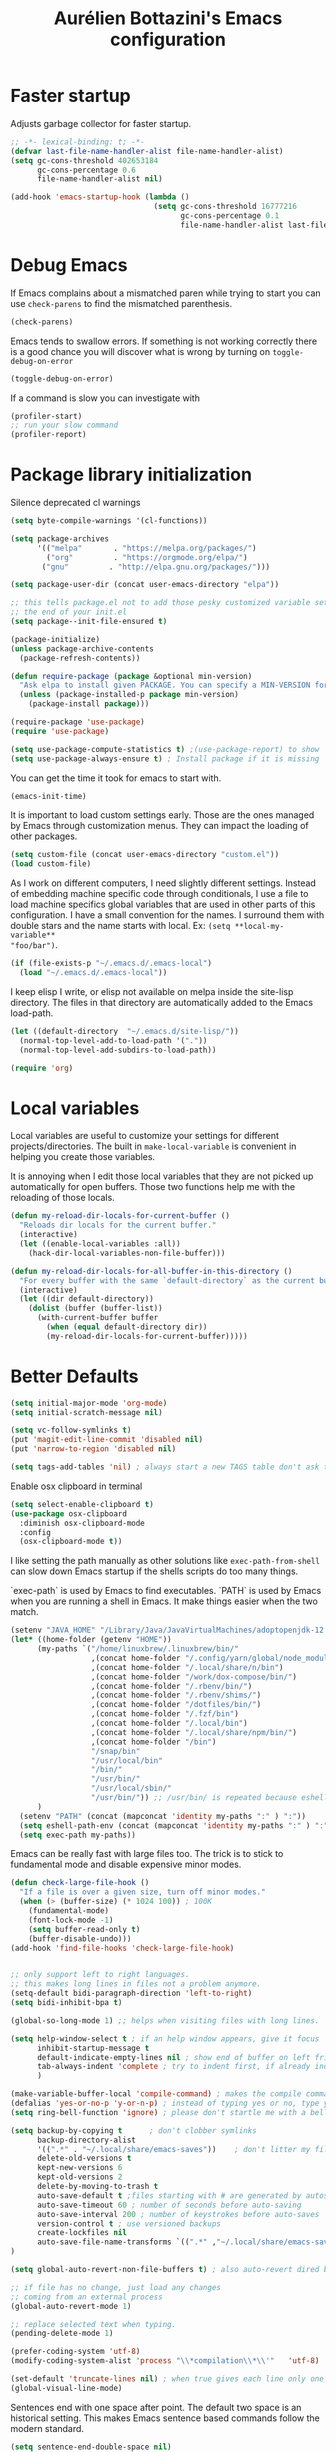 #+TITLE: Aurélien Bottazini's Emacs configuration
#+OPTIONS: toc:4 h:4
#+PROPERTY: header-args :results silent :tangle yes

* Faster startup
Adjusts garbage collector for faster startup.
#+begin_src emacs-lisp :results silent
;; -*- lexical-binding: t; -*-
(defvar last-file-name-handler-alist file-name-handler-alist)
(setq gc-cons-threshold 402653184
      gc-cons-percentage 0.6
      file-name-handler-alist nil)

(add-hook 'emacs-startup-hook (lambda ()
                                (setq gc-cons-threshold 16777216
                                      gc-cons-percentage 0.1
                                      file-name-handler-alist last-file-name-handler-alist)))
#+end_src

* Debug Emacs

If Emacs complains about a mismatched paren while trying to start
you can use ~check-parens~ to find the mismatched parenthesis.
#+begin_src emacs-lisp :tangle no
(check-parens)
#+end_src

Emacs tends to swallow errors.
If something is not working correctly there is a good chance you will
discover what is wrong by turning on ~toggle-debug-on-error~
#+begin_src emacs-lisp :tangle no
(toggle-debug-on-error)
#+end_src

If a command is slow you can investigate with
#+begin_src emacs-lisp :tangle no
(profiler-start)
;; run your slow command
(profiler-report)
#+end_src

* Package library initialization

Silence deprecated cl warnings
#+begin_src emacs-lisp
(setq byte-compile-warnings '(cl-functions))
#+end_src

#+BEGIN_SRC emacs-lisp
(setq package-archives
      '(("melpa"       . "https://melpa.org/packages/")
        ("org"         . "https://orgmode.org/elpa/")
       ("gnu"         . "http://elpa.gnu.org/packages/")))

(setq package-user-dir (concat user-emacs-directory "elpa"))

;; this tells package.el not to add those pesky customized variable settings at
;; the end of your init.el
(setq package--init-file-ensured t)

(package-initialize)
(unless package-archive-contents
  (package-refresh-contents))

(defun require-package (package &optional min-version)
  "Ask elpa to install given PACKAGE. You can specify a MIN-VERSION for your PACKAGE."
  (unless (package-installed-p package min-version)
    (package-install package)))

(require-package 'use-package)
(require 'use-package)

(setq use-package-compute-statistics t) ;(use-package-report) to show  which package is slow to start.
(setq use-package-always-ensure t) ; Install package if it is missing
#+END_SRC

You can get the time it took for emacs to start with.
#+BEGIN_SRC emacs-lisp :tangle no
   (emacs-init-time)
#+END_SRC

It is important to load custom settings early. Those are the ones
managed by Emacs through customization menus. They can impact the
loading of other packages.
#+BEGIN_SRC emacs-lisp
  (setq custom-file (concat user-emacs-directory "custom.el"))
  (load custom-file)
#+END_SRC

As I work on different computers, I need slightly different
settings. Instead of embedding machine specific code through
conditionals, I use a file to load machine specifics global
variables that are used in other parts of this configuration. I have
a small convention for the names. I surround them with double stars
and the name starts with local. Ex: ~(setq **local-my-variable**
"foo/bar")~.
#+BEGIN_SRC emacs-lisp
  (if (file-exists-p "~/.emacs.d/.emacs-local")
    (load "~/.emacs.d/.emacs-local"))
#+END_SRC

I keep elisp I write, or elisp not available on melpa inside the
site-lisp directory. The files in that directory are automatically
added to the Emacs load-path.
#+BEGIN_SRC emacs-lisp
  (let ((default-directory  "~/.emacs.d/site-lisp/"))
    (normal-top-level-add-to-load-path '("."))
    (normal-top-level-add-subdirs-to-load-path))
#+END_SRC

#+BEGIN_SRC emacs-lisp
  (require 'org)
#+END_SRC

* Local variables
Local variables are useful to customize your settings for different
projects/directories. The built in ~make-local-variable~ is
convenient in helping you create those variables.

It is annoying when I edit those local variables that they are not
picked up automatically for open buffers. Those two functions help me
with the reloading of those locals.
#+BEGIN_SRC emacs-lisp
(defun my-reload-dir-locals-for-current-buffer ()
  "Reloads dir locals for the current buffer."
  (interactive)
  (let ((enable-local-variables :all))
    (hack-dir-local-variables-non-file-buffer)))

(defun my-reload-dir-locals-for-all-buffer-in-this-directory ()
  "For every buffer with the same `default-directory` as the current buffer's, reload dir-locals."
  (interactive)
  (let ((dir default-directory))
    (dolist (buffer (buffer-list))
      (with-current-buffer buffer
        (when (equal default-directory dir))
        (my-reload-dir-locals-for-current-buffer)))))
#+END_SRC

* Better Defaults
#+begin_src emacs-lisp
(setq initial-major-mode 'org-mode)
(setq initial-scratch-message nil)
#+end_src

#+begin_src emacs-lisp
(setq vc-follow-symlinks t)
(put 'magit-edit-line-commit 'disabled nil)
(put 'narrow-to-region 'disabled nil)

(setq tags-add-tables 'nil) ; always start a new TAGS table don't ask the user
#+end_src

Enable osx clipboard in terminal
#+begin_src emacs-lisp
(setq select-enable-clipboard t)
(use-package osx-clipboard
  :diminish osx-clipboard-mode
  :config
  (osx-clipboard-mode t))
#+end_src

I like setting the path manually as other solutions like ~exec-path-from-shell~
can slow down Emacs startup if the shells scripts do too many things.

`exec-path` is used by Emacs to find executables.
`PATH` is used by Emacs when you are running a shell in Emacs.
It make things easier when the two match.
#+BEGIN_SRC emacs-lisp
(setenv "JAVA_HOME" "/Library/Java/JavaVirtualMachines/adoptopenjdk-12.0.2.jdk/Contents/Home")
(let* ((home-folder (getenv "HOME"))
      (my-paths `("/home/linuxbrew/.linuxbrew/bin/"
                  ,(concat home-folder "/.config/yarn/global/node_modules/.bin/")
                  ,(concat home-folder "/.local/share/n/bin")
                  ,(concat home-folder "/work/dox-compose/bin/")
                  ,(concat home-folder "/.rbenv/bin/")
                  ,(concat home-folder "/.rbenv/shims/")
                  ,(concat home-folder "/dotfiles/bin/")
                  ,(concat home-folder "/.fzf/bin")
                  ,(concat home-folder "/.local/bin")
                  ,(concat home-folder "/.local/share/npm/bin/")
                  ,(concat home-folder "/bin")
                  "/snap/bin"
                  "/usr/local/bin"
                  "/bin/"
                  "/usr/bin/"
                  "/usr/local/sbin/"
                  "/usr/bin/")) ;; /usr/bin/ is repeated because eshell does not consider last entry. Bug?
      )
  (setenv "PATH" (concat (mapconcat 'identity my-paths ":" ) ":"))
  (setq eshell-path-env (concat (mapconcat 'identity my-paths ":" ) ":"))
  (setq exec-path my-paths))
#+END_SRC

Emacs can be really fast with large files too. The trick is to
stick to fundamental mode and disable expensive minor modes.
#+BEGIN_SRC emacs-lisp
(defun check-large-file-hook ()
  "If a file is over a given size, turn off minor modes."
  (when (> (buffer-size) (* 1024 100)) ; 100K
    (fundamental-mode)
    (font-lock-mode -1)
    (setq buffer-read-only t)
    (buffer-disable-undo)))
(add-hook 'find-file-hooks 'check-large-file-hook)


;; only support left to right languages.
;; this makes long lines in files not a problem anymore.
(setq-default bidi-paragraph-direction 'left-to-right)
(setq bidi-inhibit-bpa t)

(global-so-long-mode 1) ;; helps when visiting files with long lines.
#+END_SRC

#+BEGIN_SRC emacs-lisp
(setq help-window-select t ; if an help window appears, give it focus
      inhibit-startup-message t
      default-indicate-empty-lines nil ; show end of buffer on left fringe
      tab-always-indent 'complete ; try to indent first, if already indented try to complete
      )

(make-variable-buffer-local 'compile-command) ; makes the compile command buffer specific.
(defalias 'yes-or-no-p 'y-or-n-p) ; instead of typing yes or no, type y or n
(setq ring-bell-function 'ignore) ; please don't startle me with a bell!

(setq backup-by-copying t      ; don't clobber symlinks
      backup-directory-alist
      '((".*" . "~/.local/share/emacs-saves"))    ; don't litter my filesystem with saves
      delete-old-versions t
      kept-new-versions 6
      kept-old-versions 2
      delete-by-moving-to-trash t
      auto-save-default t ;files starting with # are generated by autosave
      auto-save-timeout 60 ; number of seconds before auto-saving
      auto-save-interval 200 ; number of keystrokes before auto-saves
      version-control t ; use versioned backups
      create-lockfiles nil
      auto-save-file-name-transforms `((".*" ,"~/.local/share/emacs-saves" t))
)

(setq global-auto-revert-non-file-buffers t) ; also auto-revert dired buffers and other special buffers

;; if file has no change, just load any changes
;; coming from an external process
(global-auto-revert-mode 1)

;; replace selected text when typing.
(pending-delete-mode 1)

(prefer-coding-system 'utf-8)
(modify-coding-system-alist 'process "\\*compilation\\*\\'"   'utf-8)

(set-default 'truncate-lines nil) ; when true gives each line only one visual line and don't show a continuation on next line
(global-visual-line-mode)
#+END_SRC

Sentences end with one space after point. The default two space is
an historical setting. This makes Emacs sentence based commands follow
the modern standard.
#+BEGIN_SRC emacs-lisp
(setq sentence-end-double-space nil)
#+END_SRC

I want error highlights and error bindings in shell modes too.
#+BEGIN_SRC emacs-lisp
(add-hook 'shell-mode-hook 'compilation-shell-minor-mode)
#+END_SRC

*** tabs and white-space
By default I disable tabs. I use ~whitespace-mode~ in programming
buffers because sometimes when copy pasting code from external
sources those external sources have tabs. I want to see those tabs
to remove them.

I don't use the ~global-whitespace-mode~ as some emacs mode like
~magit~ use tabs.

You can remove all tabs from your buffer with ~untabify~

#+BEGIN_SRC emacs-lisp
(setq-default
 indent-tabs-mode nil    ; no tabs
 c-basic-offset 2)
#+END_SRC

Makes trailing white space and tabs visible.
#+BEGIN_SRC emacs-lisp
(setq-default whitespace-style '(face trailing tabs tab-mark))
#+END_SRC

Clean white space on save.
#+BEGIN_SRC emacs-lisp
(add-hook 'before-save-hook 'delete-trailing-whitespace)
(add-hook 'prog-mode-hook 'whitespace-mode)
(eval-after-load "whitespace"
  '(diminish 'whitespace-mode))
#+END_SRC

*** Recent files
#+BEGIN_SRC emacs-lisp
(recentf-mode 1)
(setq recentf-max-menu-items 200)
(setq recentf-max-saved-items 200)
#+END_SRC

* Improved emacs commands
#+begin_src emacs-lisp :tangle yes
(use-package ivy
:bind (:map ivy-minibuffer-map
               ("C-c C-c" . ivy-restrict-to-matches)))
:init
(setq ivy-display-style 'fancy)
(setq ivy-use-selectable-prompt t)
(setq ivy-use-virtual-buffers t) ; enable bookmarks and recent-f
(setq ivy-initial-inputs-alist nil)
(setq ivy-re-builders-alist
  '((t      . ivy--regex-plus)))
(setq counsel-grep-base-command
 "rg -i -M 120 --no-heading --line-number --color never '%s' %s")
(setq ivy-use-virtual-buffers t)
(setq enable-recursive-minibuffers t)
;; enable this if you want `swiper' to use it
;; (setq search-default-mode #'char-fold-to-regexp)
:config
(ivy-mode)
(use-package counsel)
(global-set-key "\C-s" 'swiper)
(global-set-key (kbd "C-c C-r") 'ivy-resume)
(global-set-key (kbd "<f6>") 'ivy-resume)
(global-set-key (kbd "M-x") 'counsel-M-x)
(global-set-key (kbd "C-x C-f") 'counsel-find-file)
(global-set-key (kbd "<f1> f") 'counsel-describe-function)
(global-set-key (kbd "<f1> v") 'counsel-describe-variable)
(global-set-key (kbd "<f1> o") 'counsel-describe-symbol)
(global-set-key (kbd "<f1> l") 'counsel-find-library)
(global-set-key (kbd "<f2> i") 'counsel-info-lookup-symbol)
(global-set-key (kbd "<f2> u") 'counsel-unicode-char)
(global-set-key (kbd "C-x l") 'counsel-locate)
(global-set-key (kbd "C-c b") 'counsel-bookmark)

(global-set-key (kbd "C-c v") 'ivy-switch-view)
(global-set-key (kbd "C-c V") 'ivy-push-view)
(global-set-key (kbd "C-c r") 'counsel-recentf)
(define-key minibuffer-local-map (kbd "C-r") 'counsel-minibuffer-history)


(use-package evil
:config
  (evil-set-initial-state 'ivy-occur-grep-mode 'emacs))
#+end_src

* Movement
Move between buffers with C-h C-j C-k C-l. My Tmux bindings are made
to [[https://github.com/aurelienbottazini/dotfiles/blob/6cb8e100568cffb788f0ecd8488e4a4fd50349cd/tmux/.config/tmux/tmux.conf#L31-L35][make it work seamlessly]] with Emacs.
#+begin_src emacs-lisp
(defun tmux-socket-command-string ()
  (interactive)
  (concat "tmux -S "
          (replace-regexp-in-string "\n\\'" ""
                                    (shell-command-to-string "echo $TMUX | sed -e 's/,.*//g'"))))

(defun tmux-move-right ()
  (interactive)
  (condition-case nil
      (evil-window-right 1)
    (error (unless window-system (shell-command (concat
                                                 (tmux-socket-command-string) " select-pane -R") nil)))))

(defun tmux-move-left ()
  (interactive)
  (condition-case nil
      (evil-window-left 1)
    (error (unless window-system (shell-command (concat
                                                 (tmux-socket-command-string) " select-pane -L") nil)))))

(defun tmux-move-up ()
  (interactive)
  (condition-case nil
      (evil-window-up 1)
    (error (unless window-system (shell-command (concat
                                                 (tmux-socket-command-string) " select-pane -U") nil)))))

(defun tmux-move-down ()
  (interactive)
  (condition-case nil
      (evil-window-down 1)
    (error (unless window-system (shell-command (concat
                                                 (tmux-socket-command-string) " select-pane -D") nil)))))

(global-set-key (kbd "C-h") 'tmux-move-left)

(global-set-key (kbd "C-j") 'tmux-move-down)
(define-key org-mode-map (kbd "C-j") 'tmux-move-down)
(define-key org-mode-map (kbd "C-c m") 'org-refile)

(global-set-key (kbd "C-k") 'tmux-move-up)
(global-set-key (kbd "C-l") 'tmux-move-right)
#+END_SRC
* VIM

I started using Vim to help me prevent [[https://www.emacswiki.org/emacs/RepeatedStrainInjury][emacs RSI.]]
Now I am sticking with it because It makes me feel like beethoven
manipulating text :-)

Here is an awesome [[https://github.com/noctuid/evil-guide][Evil Guide]]

Quit read-only windows with Q instead of trying to register a Vim
Macro.
This is mainly to restore emacs behavior with help windows.
#+BEGIN_SRC emacs-lisp
(use-package evil
  :config
  (defun my-evil-record-macro ()
    (interactive)
    (if buffer-read-only
        (quit-window)
      (call-interactively 'evil-record-macro)))

  (with-eval-after-load 'evil-maps
    (define-key evil-normal-state-map (kbd "q") 'my-evil-record-macro)))

#+END_SRC

Surround things with
- ~S~ in visual mode
- ~ys<text-object>~ in normal mode
  You can also change surroundings ~cs~ or delete surroundings ~ds~.
#+BEGIN_SRC emacs-lisp
(use-package evil-surround
  :after evil
  :config
  (global-evil-surround-mode 1))
#+END_SRC

I use Vim keybindings everywhere except with special modes

like Magit, Dired... I setup those special modes to start with Emacs
keybindings by default.
#+begin_src emacs-lisp
(use-package evil
  :config
  (evil-set-initial-state 'deft-mode 'insert)
  (evil-set-initial-state 'dired-mode 'normal)
  (evil-set-initial-state 'magit-mode 'emacs)
  (evil-set-initial-state 'use-package-statistics 'emacs)
  (evil-set-initial-state 'xref--xref-buffer-mode 'emacs)
  (evil-set-initial-state 'term-mode 'emacs)
  (evil-set-initial-state 'ert-results-mode 'emacs)

  ;; magit commit
  (add-hook 'with-editor-mode-hook 'evil-insert-state))

#+end_src


  Comment things with ~gc~. Comment and copy with ~gy~
  #+BEGIN_SRC emacs-lisp
  (use-package evil-commentary
    :after evil
    :diminish evil-commentary-mode
    :config
    (evil-commentary-mode))
  #+END_SRC

  Start a search from visual selection with ~*~ or ~#~ (backward).
  #+BEGIN_SRC emacs-lisp
  (use-package evil-visualstar
    :after evil
    :config
    (global-evil-visualstar-mode t))
  #+END_SRC

  Jump to matching pairs with ~%~.
  #+BEGIN_SRC emacs-lisp
  (use-package evil-matchit
    :defer 2
    :after evil
    :config
    (global-evil-matchit-mode 1))
  #+END_SRC

  Persist highlight from ~evil search~ and ~isearch~
  #+BEGIN_SRC emacs-lisp
  (use-package evil-search-highlight-persist
    :bind  (("C-c oh" . (lambda ()
                              (interactive)
                              (hi-lock-mode -1) (evil-search-highlight-persist-remove-all))
                 )
                )
    :config
    (global-evil-search-highlight-persist t))
  #+END_SRC

  #+BEGIN_SRC emacs-lisp
  (use-package evil
    :config
    (evil-mode 1)
    (evil-ex-define-cmd "W" 'save-buffer))
  #+END_SRC

  Add text objects to select, copy things based on indentation level.
  Use it with ~vii~ and ~yii~.
  #+BEGIN_SRC emacs-lisp
  (use-package evil-indent-plus
    :after evil
    :config
    (evil-indent-plus-default-bindings))
  #+END_SRC

#+BEGIN_SRC emacs-lisp
(use-package evil
  :config
  (setq evil-want-C-i-jump nil)
  (evil-define-key 'insert lisp-interaction-mode-map (kbd "C-c C-c") 'eval-print-last-sexp))
#+END_SRC

#+BEGIN_SRC emacs-lisp
(use-package key-chord
  :after evil
  :config
  (key-chord-mode 1)
  (key-chord-define evil-insert-state-map  "jk" 'evil-normal-state))
#+END_SRC

* Colors

Zenburn is one of the most complete theme out there. It also works
well on the terminal.
https://en.wikipedia.org/wiki/Wikipedia:Zenburn.
#+begin_src emacs-lisp
(use-package zenburn-theme
:custom-face
 (evil-search-highlight-persist-highlight-face ((t (:background "#f8f893" :foreground "black"))))
 (font-lock-comment-face ((t (:foreground "#7F9F7F" :slant italic))))
 (ivy-minibuffer-match-face-2 ((t (:background "#5F7F5F"))))
 (ivy-minibuffer-match-face-3 ((t (:background "#7F9F7F" :foreground "black"))))
 (ivy-minibuffer-match-face-4 ((t (:background "#8FB28F" :foreground "black"))))
 (mode-line ((t (:background "#4c7073" :foreground "#dcdccc" :box (:line-width (2 . 2) :color "#4c7073") :height 1.1))))
 (mode-line-inactive ((t (:background "#383838" :foreground "#5F7F5F" :box (:line-width (2 . 2) :color "#383838" :style flat-button) :height 1.1))))
 (org-block ((t (:extend t :background "#333333"))))
 (org-drawer ((t (:foreground "#f0dfaf"))))
 (org-level-1 ((t (:inherit default :extend nil :foreground "#DFAF8F" :slant italic :height 1.5))))
 (org-level-2 ((t (:inherit default :extend nil :foreground "#BFEBBF" :slant italic :height 1.3))))
 (org-level-3 ((t (:inherit default :extend nil :foreground "#7CB8BB" :slant italic :height 1.1))))
 (org-meta-line ((t (:inherit font-lock-comment-face))))
 (region ((t (:extend t :background "#adcff1" :foreground "black"))))
 (tab-bar ((t (:inherit nil :background "#88b090" :foreground "#2e3330" :slant italic :height 1.1))))
 (tab-bar-tab ((t (:inherit tab-bar :background "#ccdc90"))))
 (tab-bar-tab-group-current ((t (:inherit tab-bar-tab :background "#ccdc90"))))
 (tab-bar-tab-inactive ((t (:inherit tab-bar-tab :background "#88b090" :slant italic))))
 (tab-line ((t (:inherit variable-pitch :background "#2c302d" :foreground "#dcdccc" :height 0.9))))
 (tab-line-highlight ((t (:background "grey85" :foreground "black" :box (:line-width (1 . 1) :style released-button)))))
 (tab-line-tab ((t (:inherit tab-line :box (:line-width (1 . 1) :style released-button)))))
 (tab-line-tab-current ((t (:inherit tab-line-tab :background "#262626" :foreground "#dcdccc"))))
 (tab-line-tab-inactive ((t (:inherit tab-line-tab))))
 (tab-line-tab-modified ((t (:foreground "#e89393"))))
 (web-mode-html-tag-bracket-face ((t (:foreground "#8f8f8f"))))
 :config
 (setq auray/default-color '("#2b2b2b" "#8fb28f" . "#f0dfaf"))
 (load-theme 'zenburn t))
#+end_src

#+begin_src emacs-lisp
(use-package doom-modeline
  :ensure t
  :init (doom-modeline-mode 1))
#+end_src

This is a theme I started years ago and that I don't use anymore.
#+begin_src emacs-lisp :tangle no
(load-theme 'tronesque)
(tronesque-mode-line)
#+end_src

This is my favorite light theme
#+begin_src emacs-lisp :tangle no
(use-package leuven-theme
:config
(setq auray/default-color '("#335ea8" "#85ceeb" . "yellow"))
(load-theme 'leuven t))
#+end_src

This is another dark and light theme I like a lot.
#+BEGIN_SRC emacs-lisp :tangle no
(use-package solarized-theme
 :config
(setq solarized-distinct-fringe-background t)
(setq solarized-high-contrast-mode-line t)
 (setq auray/default-color '("#eee8d5" "#657b83" . "#0087ff"))
 (load-theme 'solarized-dark t))
#+END_SRC

Makes my evil cursor match my modeline color
#+BEGIN_SRC emacs-lisp :tangle no
(use-package evil
  :init
  (setq evil-respect-visual-line-mode t)
  :config
  (setq evil-insert-state-cursor '(bar "#97d88a")
        evil-visual-state-cursor '(box "#adcff1")
        evil-emacs-state-cursor '(box "#ffa2cb")
        evil-normal-state-cursor '(box "#f0dfaf")))
#+end_src

Changes mode-line color depending on Evil state, if buffer is-  modified etc...
#+begin_src emacs-lisp :tangle yes
(add-hook 'post-command-hook (lambda ()
  (let* (
         (color (cond ((minibufferp) auray/default-color)
                      ((evil-emacs-state-p)  '("#4c7073" "#dcdccc" . "#f0dfaf"))
                      ((evil-visual-state-p) '("#adcff1" "#4c4e56" . "#4c4e56"))
                      ((evil-insert-state-p)  '("#97d88a" "#4c4e56" . "#4c4e56"))
                      (t auray/default-color)))
         )
    (set-face-attribute 'mode-line nil :box `(:line-width 2 :color ,(car color)))
    (set-face-background 'mode-line (car color))

    (set-face-foreground 'doom-modeline-evil-insert-state (cddr color))
    (set-face-foreground 'doom-modeline-evil-visual-state (cddr color))
    (set-face-foreground 'doom-modeline-evil-replace-state (cddr color))
    (set-face-foreground 'doom-modeline-evil-operator-state (cddr color))
    (set-face-foreground 'doom-modeline-evil-motion-state (cddr color))
    (set-face-foreground 'doom-modeline-buffer-major-mode (cddr color))
    (set-face-foreground 'doom-modeline-project-dir (cddr color))
    (set-face-foreground 'doom-modeline-info (cddr color))

    (set-face-foreground 'mode-line-buffer-id (cddr color))

    (set-face-foreground 'mode-line (cadr color)))))
#+end_src

* Utility functions

#+BEGIN_SRC emacs-lisp
(defun sudo ()
  "Use TRAMP to `sudo' the file for current buffer."
  (interactive)
  (when buffer-file-name
    (find-alternate-file
     (concat "/sudo:root@localhost:"
             buffer-file-name))))
#+END_SRC

#+BEGIN_SRC emacs-lisp
(defun enable-minor-mode (my-pair)
  "Enable minor mode if filename match the regexp. MY-PAIR is a
cons cell (regexp . minor-mode)."
  (if (buffer-file-name)
      (if (string-match (car my-pair) buffer-file-name)
          (funcall (cdr my-pair)))))

(defun filepath-with-line-number-for-current-buffer ()
  "Return a string with Buffer-file-name:line-number.
             Make it easier to prepare commands for tools like rspec"
  (interactive)
  (concat (buffer-file-name) ":" (number-to-string (line-number-at-pos))))

(defun abott/today ()
  "Today's date as a string."
  (format-time-string "%Y-%m-%d"))

(defun add-date-to-filename ()
  "Add current date in front of filename for current buffer. This is useful with some
        Blog tools like Jekyll to publish new articles."
  (interactive)
  (let* ((date (abott/today))
         (buffer-file (buffer-file-name))
         (new-file-name (concat (file-name-directory buffer-file)
                                date
                                "-"
                                (file-name-nondirectory buffer-file)))
         )
    (rename-file buffer-file new-file-name)
    (set-visited-file-name new-file-name)
    (save-buffer)))

(defun abott/insert-date ()
  "Insert today's date in current buffer"
  (interactive)
  (insert (abott/today)))

(defun toggle-html-export-on-save ()
  "Enable or disable HTML export when saving current org buffer."
  (interactive)
  (when (not (eq major-mode 'org-mode))
    (error "Not an org-mode file!"))
  (if (memq 'org-html-export-to-html after-save-hook)
      (progn (remove-hook 'after-save-hook 'org-html-export-to-html t)
             (message "Disabled org html export on save"))
    (add-hook 'after-save-hook 'org-publish-current-file nil t)
    (set-buffer-modified-p t)
    (message "Enabled org html export on save")))

(defun abo-change-line-endings-to-unix ()
  (let ((coding-str (symbol-name buffer-file-coding-system)))
    (when (string-match "-\\(?:dos\\|mac\\)$" coding-str)
      (set-buffer-file-coding-system 'unix))))
#+END_SRC

* GUI

Enable ligatures on mac
#+begin_src emacs-lisp
(if (fboundp 'mac-auto-operator-composition-mode)
  (mac-auto-operator-composition-mode t))
#+end_src

#+BEGIN_SRC emacs-lisp
(blink-cursor-mode 0)
(column-number-mode) ; column number in the mode line

(electric-indent-mode t)
(global-set-key (kbd "C-c oi") 'electric-indent-mode)

(electric-pair-mode t)
(defun inhibit-electric-pair-mode-in-minibuffer (char)
  (minibufferp))
(setq electric-pair-inhibit-predicate #'inhibit-electric-pair-mode-in-minibuffer)

(setq frame-title-format "emacs")

;; makes fringe big enough with HDPI
(when (boundp 'fringe-mode)
  (fringe-mode 20))
#+END_SRC

#+BEGIN_SRC emacs-lisp
(use-package diminish
  :config
  (eval-after-load "undo-tree"
    '(diminish 'undo-tree-mode))
    (eval-after-load "subword"
    '(diminish 'subword-mode))
  (diminish 'auto-fill-function)
  (diminish 'eldoc-mode))
#+END_SRC

#+begin_src emacs-lisp
(setq blink-matching-paren 'jump-offscreen)
(show-paren-mode 1)

(use-package rainbow-delimiters
  :config
  (add-hook 'prog-mode-hook 'rainbow-delimiters-mode))
#+end_src

** Text size
Changes the size of the text. Useful when I pair program
#+begin_src emacs-lisp
  (use-package default-text-scale
    :config
    :bind (("C-=" . 'default-text-scale-reset)
           ("C-+" . 'default-text-scale-increase)
           ("C-M-+" . 'default-text-scale-decrease)))
#+end_src

Emacs makes it hard to select font with weight of Regular or Book.
The trick is to just install the font weight you want and omit the medium and
light weights. Medium and Light conflict with the Regular and Book versions
#+begin_src emacs-lisp
(setq default-frame-alist '((font . "Operator Mono AB-14")))
#+end_src

** Code Folding
=set-selective-display=

** Icons

#+begin_src emacs-lisp
(use-package all-the-icons)
#+end_src

* Regex

~C-c C-w~ to copy regex
~C-c C-q~ to quit re-builder and to remove highlights
#+BEGIN_SRC emacs-lisp
(require 're-builder)
(setq reb-re-syntax 'string)
#+END_SRC
* Org
#+begin_src emacs-lisp
(setq org-refile-targets '((nil :maxlevel . 3)
                                (org-agenda-files :maxlevel . 3)))
(advice-add 'org-refile :after
        (lambda (&rest _)
        (org-save-all-org-buffers)))
#+end_src

#+begin_src emacs-lisp
(use-package evil
  :init
  (setq org-use-speed-commands nil) ; they don't work well with Evil.
  :config
  (evil-define-key 'normal org-mode-map
    (kbd "M-l") 'org-shiftmetaright
    (kbd "M-h") 'org-shiftmetaleft
    (kbd "M-k") 'org-move-subtree-up
    (kbd "M-j") 'org-move-subtree-down
    ;; (kbd "M-p") 'org-publish-current-project
    (kbd "TAB") 'org-cycle)
  )
#+end_src

#+begin_src emacs-lisp
(use-package org-superstar
:init
(setq
    org-superstar-headline-bullets-list '("◉" "✸" "✿" "○")
)
:config
(add-hook 'org-mode-hook (lambda () (org-superstar-mode 1))))
#+end_src


** Roam
#+begin_src emacs-lisp
(use-package org-roam
  :ensure t
  :init
  (setq org-roam-v2-ack t)
  :custom
  (org-roam-directory (file-truename "~/Dropbox/org/roam"))
  :bind (
         ("C-c n f" . org-roam-node-find)
         ("C-c n g" . org-roam-graph)
         ("C-c n c" . org-roam-capture)
         ;; Dailies
         ("C-c n j" . org-roam-dailies-capture-today)
         ("C-c n l" . org-roam-buffer-toggle)
         ("C-c n t" . org-roam-tag-add)
         ("C-c n i" . org-roam-node-insert)
)
  :config
  (org-roam-db-autosync-mode))
#+end_src
* Windows
Splitting can be done with ~C-x 2~ and ~C-x 3~  or with
~C-w v~ and ~C-w s~ to split vertically and horizontally.
* Programming languages

Auto-fill comments in prog modes
#+BEGIN_SRC emacs-lisp
(defun my-prog-mode-auto-fill-hook ()
  (setq fill-column 100)
  (set (make-local-variable 'comment-auto-fill-only-comments) t)
  (auto-fill-mode t))
(add-hook 'prog-mode-hook 'my-prog-mode-auto-fill-hook)
#+END_SRC

** Clojure
#+BEGIN_SRC emacs-lisp
;; First install the package:
(use-package flycheck-clj-kondo
  :ensure t)

(use-package clojure-mode
  :mode "\\.clj\\'"
  :config
  (require 'flycheck-clj-kondo)
  (add-hook 'clojure-mode-hook #'subword-mode))

(use-package cider
  :after clojure-mode
  :config

  (setq cider-repl-display-help-banner nil)
  )
#+END_SRC
** Ruby
'#+BEGIN_SRC emacs-lisp
(use-package yaml-mode
  :mode "\\.ya?ml\\'")

(use-package ruby-mode
  :mode "\\.rake\\'"
  :mode "Rakefile\\'"
  :mode "\\.gemspec\\'"
  :mode "\\.ru\\'"
  :mode "Gemfile\\'"
  :mode "Guardfile\\'"
  :mode "Capfile\\'"
  :mode "\\.cap\\'"
  :mode "\\.thor\\'"
  :mode "\\.rabl\\'"
  :mode "Thorfile\\'"
  :mode "Vagrantfile\\'"
  :mode "\\.jbuilder\\'"
  :mode "Podfile\\'"
  :mode "\\.podspec\\'"
  :mode "Puppetfile\\'"
  :mode "Berksfile\\'"
  :mode "Appraisals\\'"
  :mode "\\.rb$"
  :mode "ruby"
  :config

  (add-hook 'ruby-mode-hook 'subword-mode)

  (define-key ruby-mode-map (kbd "C-c C-c") 'xmp)
  (use-package ruby-interpolation
    :diminish ruby-interpolation-mode)
  (use-package ruby-end
    :diminish ruby-end-mode
    :config
    (defun ruby-end-insert-end ()
      "Closes block by inserting end."
      (save-excursion
        (newline)
        (insert "end")
        (indent-according-to-mode)))
    )
  (use-package rspec-mode))
#+END_SRC

I learned about this on [[http://www.virtuouscode.com/2013/06/24/rubytapas-freebie-xmpfilter/][Ruby Tapas.]] Hit ~M-;~ twice adds a special
comment for xmpfilter. Running ~xmp~ will evaluate the line and put
the result after the comment. By default it does not work with Ruby
enhanced mode so I made a fix for that.
#+BEGIN_SRC emacs-lisp
(require 'rcodetools)
(defadvice comment-dwim (around rct-hack activate)
    "If comment-dwim is successively called, add => mark."
    (if (and (or (eq major-mode 'enh-ruby-mode)
                 (eq major-mode 'ruby-mode))
             (eq last-command 'comment-dwim))
        (progn
          (if (eq major-mode 'enh-ruby-mode)
              (end-of-line))
          (insert "=>"))
      ad-do-it))
#+END_SRC
** Go

#+BEGIN_SRC emacs-lisp
(use-package go-mode
  :mode "\\.go\\'")
#+END_SRC

** HTML

#+BEGIN_SRC emacs-lisp
(use-package web-mode
  :mode "\\.html\\'"
  :mode "\\.gohtml\\'"
  :config
  (setq web-mode-enable-auto-closing t))

(use-package emmet-mode
  :hook (css-mode sgml-mode web-mode)
  :diminish emmet-mode
  :config
  (add-hook 'css-mode-hook
            (lambda ()
              (emmet-mode)
              (setq emmet-expand-jsx-className? nil)))

  (add-hook 'sgml-mode-hook
            (lambda ()
              (emmet-mode)
              (setq emmet-expand-jsx-className? nil))))
#+END_SRC

** CSS
#+BEGIN_SRC emacs-lisp
(use-package scss-mode :mode "\\.scss\\'")
(use-package sass-mode :mode "\\.sass\\'")
(use-package less-css-mode :mode "\\.less\\'")
#+END_SRC
** JavaScript
Node compilation errors messages are not understood by Emacs by
default. All that's needed to make it work is to add a new regex
describing what are the components of the messages.
After running the compile command, you can navigate through the
errors with ~next-error~ and ~previous-error~

Hooks put on js-mode are also run on js2-mode
#+BEGIN_SRC emacs-lisp
(require 'compile)
(setq compilation-error-regexp-alist-alist
      (cons '(node "^\\([a-zA-Z\.0-9\/-]+\\):\\([0-9]+\\)$"
                   1 ;; file
                   2 ;; line
                   )
            compilation-error-regexp-alist-alist))
(setq compilation-error-regexp-alist
      (cons 'node compilation-error-regexp-alist))

(add-hook 'js-mode-hook
          (lambda ()
            (set (make-local-variable 'compile-command)
                 (format "node %s" (file-name-nondirectory buffer-file-name)))))

#+END_SRC

#+BEGIN_SRC emacs-lisp
(setq js-indent-level 2)

(add-hook 'js-mode-hook (lambda() (subword-mode t)))

(setq js2-mode-show-parse-errors nil
      js2-mode-show-strict-warnings nil
      js2-basic-offset 2
      js2-highlight-level 3
      css-indent-offset 2
      web-mode-markup-indent-offset 2
      web-mode-script-padding 0
      web-mode-css-indent-offset 2
      web-mode-style-padding 2
      web-mode-code-indent-offset 2
      web-mode-attr-indent-offset 2)

(use-package js2-mode
  :mode "\\.js\\'"
  :mode "\\.jsx\\'"
  :config
  (add-hook 'js2-mode-hook 'js2-imenu-extras-mode))

(use-package json-mode
  :mode "\\.json\\'"
  :mode "\\.eslintrc\\'")

(use-package coffee-mode
  :mode "\\.coffee\\'"
  :config
  (use-package highlight-indentation)
  (add-hook 'coffee-mode-hook (lambda () (highlight-indentation-mode)))
  (add-hook 'coffee-mode-hook (lambda () (subword-mode +1)))
  (custom-set-variables '(coffee-tab-width 2)))

(use-package typescript-mode
  :mode "\\.ts\\'")
#+END_SRC

Auto-format JavaScript on save
#+BEGIN_SRC emacs-lisp
   (use-package prettier-js
     :diminish prettier-js-mode
     :config
     (setq prettier-args '(
                           "--trailing-comma" "es5"
                           "--single-quote" "true"
                           )
           prettier-js-command "prettier"))
#+END_SRC

#+begin_src emacs-lisp
(defun eslint-fix-file ()
  (interactive)
  (message "eslint --fixing the file errors (not warning)" (buffer-file-name))
  (shell-command (concat "eslint --quiet --fix " (buffer-file-name))))
(defun eslint-fix-file-and-revert ()
  (interactive)
  (eslint-fix-file)
  (revert-buffer t t))
(add-hook 'js-mode-hook
          (lambda ()
            (add-hook 'after-save-hook #'eslint-fix-file-and-revert nil 'make-it-local)))
#+end_src


Context-coloring highlights code based on closures.
This gives a refreshing view of the code and helps using closures
efficiently.
#+BEGIN_SRC emacs-lisp
(use-package context-coloring
  :ensure t
  :diminish context-coloring-mode
  :bind (("C-c oc" . context-coloring-mode)))
#+END_SRC

*** React

The following shows an interesting way to quickly create
major modes _magically_. It parses the file to detect if this is a
react file. If yes I run a function to use web-mode and make some
adjustments for JSX.
#+BEGIN_SRC emacs-lisp
(add-to-list 'magic-mode-alist '("^import.*React.* from 'react'" . my-jsx-hook) )
(defun my-jsx-hook ()
  "Set web mode with adjustments for JSX"
  (interactive)
  (web-mode)
  (web-mode-set-content-type "jsx")
  (setq emmet-expand-jsx-className? t)
  (emmet-mode))
#+END_SRC
*** Vue
#+BEGIN_SRC emacs-lisp
(use-package web-mode
  :mode "\\.vue\\'"
  :config
  (setq web-mode-markup-indent-offset 2)
  (setq web-mode-css-indent-offset 2)
  (setq web-mode-code-indent-offset 2)
  (setq web-mode-script-padding 0)
  (defun jjpandari/merge-imenu (index-fun)
    (interactive)
    (let ((mode-imenu (funcall index-fun))
          (custom-imenu (imenu--generic-function imenu-generic-expression)))
      (append custom-imenu mode-imenu)))

  (use-package prettier-js
    :config
    (add-hook 'web-mode-hook (lambda ()
                                 (enable-minor-mode
                                  '("\\.vue?\\'" . prettier-js-mode)))))

  (add-hook 'web-mode-hook
            (lambda ()
              (setq imenu-create-index-function (lambda () (jjpandari/merge-imenu 'web-mode-imenu-index))))))

(require 'aurayb-narrow-indirect-vue)
#+END_SRC
** Rust
#+BEGIN_SRC emacs-lisp
(use-package rust-mode
  :bind (:map rust-mode-map
              ("C-c C-c" . rust-run)))
#+END_SRC
** WASM
#+begin_src emacs-lisp :results silent
(require 'wat-mode)
#+end_src
** Shell
#+begin_src emacs-lisp
(add-to-list 'auto-mode-alist '("\\aliases\\'" . shell-script-mode))
(add-to-list 'auto-mode-alist '("\\exports\\'" . shell-script-mode))
#+end_src

** Lisp
#+begin_src emacs-lisp
(define-key emacs-lisp-mode-map (kbd "C-c C-c") 'eval-buffer)
#+end_src

* Flycheck
#+BEGIN_SRC emacs-lisp
(use-package flycheck
  :diminish flycheck-mode
  :init
  (add-hook 'web-mode-hook 'flycheck-mode)
  (add-hook 'js2-mode-hook 'flycheck-mode)
  (add-hook 'cfn-mode-hook 'flycheck-mode)
  (add-hook 'ruby-mode-hook 'flycheck-mode)
  :config
(with-eval-after-load 'flycheck
  (advice-add 'flycheck-eslint-config-exists-p :override (lambda() t)))
  (flycheck-add-mode 'javascript-eslint 'web-mode)
  (defun my/use-eslint-from-node-modules ()
    "Find eslint in the closest node-modules folder"
    (let* ((root (locate-dominating-file
                  (or (buffer-file-name) default-directory)
                  "node_modules"))
           (eslint (and root
                        (expand-file-name "node_modules/eslint/bin/eslint.js"
                                          root))))
      (when (and eslint (file-executable-p eslint))
        (setq-local flycheck-javascript-eslint-executable eslint))))
  (add-hook 'flycheck-mode-hook #'my/use-eslint-from-node-modules)

(define-derived-mode cfn-mode yaml-mode
  "Cloudformation"
  "Cloudformation template mode.")
(add-to-list 'auto-mode-alist '(".template.yaml\\'" . cfn-mode))

(use-package highlight-indentation
:config
(add-hook 'yaml-mode-hook (lambda () (highlight-indentation-mode))))

(flycheck-define-checker cfn-lint
  "A Cloudformation linter using cfn-python-lint.
            See URL 'https://github.com/awslabs/cfn-python-lint'."
  :command ("cfn-lint" "-f" "parseable" source)
  :error-patterns (
                   (warning line-start (file-name) ":" line ":" column
                            ":" (one-or-more digit) ":" (one-or-more digit) ":"
                            (id "W" (one-or-more digit)) ":" (message) line-end)
                   (error line-start (file-name) ":" line ":" column
                          ":" (one-or-more digit) ":" (one-or-more digit) ":"
                          (id "E" (one-or-more digit)) ":" (message) line-end)
                   )
  :modes (cfn-mode))
(add-to-list 'flycheck-checkers 'cfn-lint))

#+END_SRC
* Bindings

** General
Shows a key combination helper in the minibuffer
#+BEGIN_SRC emacs-lisp
(use-package which-key
  :diminish which-key-mode
  :config
  (which-key-mode))
#+END_SRC

Make grep buffers writable with ~C-c C-p~. Apply changes with ~C-c C-e~
#+BEGIN_SRC emacs-lisp
;; makes grep buffers writable and apply the changes to files.
(use-package wgrep :defer t)
#+END_SRC

Another =M-x= without leaving the home row
#+begin_src emacs-lisp
(global-set-key (kbd "C-x C-m") 'execute-extended-command)
#+end_src

#+BEGIN_SRC emacs-lisp
 (use-package paredit
   :diminish paredit-mode
   :config
   (add-hook 'emacs-lisp-mode-hook #'paredit-mode))

 (use-package expand-region
   :bind (("M-e" . er/expand-region)))

 (global-set-key (kbd "C-c a") 'org-agenda)
 (global-set-key (kbd "C-c R") 'revert-buffer)
 (global-set-key (kbd "C-c jc") 'org-clock-jump-to-current-clock)
 (global-set-key (kbd "C-c jg") (lambda () (interactive) (find-file "~/Dropbox/org/gtd.org")))
 (global-set-key (kbd "C-c je") (lambda () (interactive) (find-file "~/.emacs.d/init.org")))
 (global-set-key (kbd "C-c jp") (lambda () (interactive) (find-file "~/projects/")))
 (global-set-key (kbd "C-c jw") (lambda () (interactive) (find-file "~/work")))
 (global-set-key (kbd "C-c ji") (lambda () (interactive) (find-file (concat **local-dropbox-folder** "/org/inbox.org"))))
 (global-set-key (kbd "C-c jr") (lambda () (interactive) (find-file (concat **local-dropbox-folder** "org/references-notes"))))
 (global-set-key (kbd "C-c jj") 'dired-jump)
 (global-set-key (kbd "C-c k") 'recompile)
 (global-set-key (kbd "C-c K") 'compile)

 (global-set-key (kbd "<f5>") 'ispell-buffer)
 (global-set-key (kbd "C-c h") 'highlight-symbol-at-point)
 (global-set-key (kbd "C-c H") 'unhighlight-regexp)

 (global-display-line-numbers-mode)
 (defun show-line-numbers ()
   (interactive)
   (setq display-line-numbers (quote absolute)))
 (global-set-key (kbd "C-c oll") 'show-line-numbers)
 (defun hide-line-numbers ()
   (interactive)
   (setq display-line-numbers (quote nil)))
 (global-set-key (kbd "C-c olh") 'hide-line-numbers)

 (global-set-key (kbd "C-c ow") 'visual-line-mode)
 (global-set-key (kbd "C-c of") 'auto-fill-mode)
 (global-hl-line-mode t)
 (global-set-key (kbd "C-c og") 'global-hl-line-mode)
 (global-set-key (kbd "C-c op") 'show-paren-mode)

 (use-package rainbow-mode
   :diminish rainbow-mode
   :bind (("C-c or" . rainbow-mode)))

(global-set-key (kbd "C-c ot") 'toggle-truncate-lines)

 (use-package windresize
   :bind (("C-c o h" . windresize)))
#+END_SRC

 #+begin_src emacs-lisp
 (use-package general
   :config

   (general-create-definer my-leader-def
     ;; :prefix my-leader
     :prefix "SPC")

   (my-leader-def
     :states 'normal
     :keymaps 'override
     "f" 'counsel-rg
     "g" 'magit-file-dispatch
     "p" 'project-find-file
     "i" 'counsel-imenu
     "b" 'counsel-buffer-or-recentf
     "s" 'auray/find-file-with-similar-name
     )

   (general-define-key
    :states 'normal
    "C-w 0" 'delete-window
    "C-w o" 'delete-other-windows
    "[[" 'next-buffer
    "]]" 'previous-buffer
    "[e" 'previous-error
    "]e" 'next-error)

   ;; (general-define-key
   ;;  :states 'normal
   ;;  :keymaps 'emacs-lisp-mode-map
   ;;  ;; or xref equivalent
   ;;  "K" 'elisp-slime-nav-describe-elisp-thing-at-point)
   ;; ;; `general-def' can be used instead for `evil-define-key'-like syntax
   )
#+end_src
** Hydra
#+BEGIN_SRC emacs-lisp
(use-package hydra
  :config
  (defhydra hydra-utils (global-map "<f8>")
    "drag"
    ("j" drag-stuff-down "down")
    ("k" drag-stuff-up "up")))

(use-package ivy-hydra)
#+END_SRC

** Drag stuff
#+BEGIN_SRC emacs-lisp
(use-package drag-stuff
  :diminish t
  :config
  (drag-stuff-global-mode t))
#+END_SRC

* Notes

Some people switch to Emacs just to use org-mode.

It is one of the best tool for note taking and writing

Setting the org-directory helps integration with org-agenda and
for org template captures.
#+BEGIN_SRC emacs-lisp
(setq org-directory "~/Dropbox/org")
#+END_SRC

#+BEGIN_SRC emacs-lisp
(add-hook 'org-mode-hook 'turn-on-auto-fill)

;; (require 'org-habit)
;; (add-to-list 'org-modules "org-habit")
;; (add-to-list 'org-modules "org-git-link")
(setq org-log-into-drawer t)

(setq org-todo-keywords
      '((sequence "TODO(t)" "STARTED(s!)" "WAITING(w@/!)" "|" "DONE(d!)" "CANCELED(canceled@)")))
#+END_SRC

** Navigate Notes
#+begin_src emacs-lisp :results silent
(use-package deft
 :bind (("<f9>" . deft))
 :commands (deft)
 :init
 (setq deft-extensions '("org" "md")
       deft-recursive t
       deft-directory (concat **local-dropbox-folder** "org/")))
#+end_src
** Markdown
#+BEGIN_SRC emacs-lisp
(use-package markdown-mode
 :mode "\\.md\\'")
#+END_SRC
** Capture Ideas

~C-c l~ to store a link and ~C-c C-l~ to insert that link.

If you have a selection, it will be part of the link and Emacs will
look for that selection If you visit the link.
#+BEGIN_SRC emacs-lisp
   (global-set-key "\C-cl" 'org-store-link)
#+END_SRC

~palimpsest~ makes it easier to quickly discard blocks of text.
Main use is to just send the block of text at the bottom of the
buffer. This way I can revise my writing without losing my drafts.
~C-c C-q~ move region to trash
~C-c C-r~ move region to bottom
#+BEGIN_SRC emacs-lisp
(use-package palimpsest
  :diminish palimpsest-mode
  :config
  (add-hook 'org-mode-hook 'palimpsest-mode))
#+END_SRC

org-capture allows to set up templates for quick note taking.
This is a must to capture ideas quickly.
#+BEGIN_SRC emacs-lisp
(setq org-capture-templates
      '(("n" "Notes" entry (file+headline "~/Dropbox/org/inbox.org" "Inbox") "* %?\n")
        ("t" "todo" entry (file+headline "~/Dropbox/org/inbox.org" "Inbox")
         "* TODO [#A] %?\nSCHEDULED: %(org-insert-time-stamp (org-read-date nil t \"+0d\"))\n%a\n")))

(global-set-key (kbd "C-c n n") (lambda () (interactive) (org-capture nil "n")))
#+END_SRC

To launch an Emacs client with a capture frame selecting the ~n~ template
~emacsclient -ca "" --frame-parameters='(quote (name .
"global-org-capture"))' -e '(org-capture nil "n")'~.

It works nicely on Linux, however on Mac the focus and input focus
is sketchy and is not reliable.

The following takes advantage that I name those capture frame
~global-org-capture~ to do some housekeeping around them
#+BEGIN_SRC emacs-lisp
(defadvice org-capture-finalize
    (after delete-capture-frame activate)
  "Advise capture-finalize to close the frame"
  (if (equal "global-org-capture" (frame-parameter nil 'name))
      (progn
        (delete-frame))))

(defadvice org-capture-destroy
    (after delete-capture-frame activate)
  "Advise capture-destroy to close the frame"
  (if (equal "global-org-capture" (frame-parameter nil 'name))
      (progn
        (delete-frame))))

;; make the frame contain a single window. by default org-capture
;; splits the window.
(add-hook 'org-capture-mode-hook
          'delete-other-windows)
#+END_SRC

** Inline Code

Org babel allows to evaluate code snippets inside org files.
This is the best way I know of doing [[https://en.wikipedia.org/wiki/Literate_programming][Literate Programming]]

This loads more programming languages to use with org-babel.
#+BEGIN_SRC emacs-lisp
(require 'ob-clojure) ;; run cider-jack-in from org buffer to be able to run
                      ;; clojure code
(use-package ob-clojurescript) ;; requires [[https://github.com/anmonteiro/lumo][lumo]]
(setq org-babel-clojure-backend 'cider)
(require 'ob-js)
(setq org-babel-js-function-wrapper "require('util').log(require('util').inspect(function(){%s}()));")
(org-babel-do-load-languages 'org-babel-load-languages
                             '((shell . t)
                               (ditaa . t)))
(setq org-ditaa-jar-path "/usr/local/Cellar/ditaa/0.11.0/libexec/ditaa-0.11.0-standalone.jar")

(use-package ob-graphql)
#+END_SRC

** Publish
My strategy is to keep my writings in the same folder
~$HOME/Dropbox/org/writing~ and run ~org-publish-current-file~ or
~org-publish~ to export to HTML.

To get a preview
I run ~toggle-html-export-on-save~ when i work on a particular org file.
I use ~npm install -g simple-autoreload-server~ to auto-reload files
in my browser.
~autoreload-server -d ./ -p 1313~

#+BEGIN_SRC emacs-lisp
(setq
 time-stamp-active t
 time-stamp-line-limit 30     ; check first 30 buffer lines for Time-stamp:
 time-stamp-format "%04y-%02m-%02d") ;

(use-package writeroom-mode
  :bind (("C-c w w" . writeroom-mode)))

(use-package htmlize) ; for org html export
(setq system-time-locale "C") ; make sure time local is in english when exporting
(setq org-html-validation-link nil)
(setq org-publish-project-alist
      `(
        ("blog-files"
         :base-directory ,(concat **local-dropbox-folder** "/org/blog")
         :base-extension "org"
         :publishing-directory ,(concat **local-dropbox-folder** "/org/blog_published")
         :recursive t
         :publishing-function org-html-publish-to-html
         :headline-levels 4             ; Just the default for this project.
         :auto-preamble t
         :html-head-extra nil
         ;; :body-only nil
         )
        ;; ... add all the components here (see below)...
        ;; ("wiki" :components ("wiki-files"))
        )
      user-full-name "Aurélien Bottazini"
      org-export-with-toc t
      org-html-doctype "html5"
      org-html-head "<link rel=\"stylesheet\" type=\"text/css\" href=\"/css/main.css\" />"
      org-html-head-include-default-style nil
      org-html-head-include-scripts nil
      org-html-html5-fancy t
      org-html-postamble nil
      org-src-preserve-indentation nil
      org-html-htmlize-output-type "css"
      org-html-indent nil               ; a value other than nil will screw up src block indentation
      org-edit-src-content-indentation 0)

(add-hook 'org-mode-hook
          (lambda ()
            (setq-local time-stamp-start "Updated on[ 	]+\\\\?[\"<]+")
            (org-indent-mode t)
            (add-hook 'before-save-hook 'time-stamp nil 'local)))

(add-hook 'write-file-hooks 'time-stamp) ; update time-stamp on save
(require 'ox-publish)
(setq system-time-locale "C") ;; make sure time local is in english when exporting
(setq org-html-validation-link nil)

#+END_SRC
** Latex

[[https://emacs.stackexchange.com/questions/33010/how-to-word-wrap-within-code-blocks][How To break lines with code blocks]]
#+begin_src emacs-lisp
(add-to-list 'org-latex-packages-alist '("" "listings" nil))
(setq org-latex-listings t)
(setq org-latex-listings-options '(("breaklines" "true")
                                   ("literate" "{0}{0}{1}%
           {1}{1}{1}%
           {2}{2}{1}%
           {3}{3}{1}%
           {4}{4}{1}%
           {5}{5}{1}%
           {6}{6}{1}%
           {7}{7}{1}%
           {8}{8}{1}%
           {9}{9}{1}%
    ")))
#+end_src

** Feedback

Ispell buffer with ~F5~
Ispell word with ~z =~

Requires to install =hunspell= and =hunspell-fr=
#+begin_src shell :tangle no :dir  /sudo::
apt install hunspell hunspell-fr
#+end_src

#+BEGIN_SRC emacs-lisp :tangle no
(setq ispell-dictionary "en_US,fr_FR")
(setq ispell-program-name "hunspell")
(setq ispell-silently-savep t)
(setq ispell-personal-dictionary **local-personal-dictionary**)
;; Please note ispell-extra-args contains ACTUAL parameters passed to aspell
;; (setq ispell-extra-args '("--sug-mode=ultra"))
(ispell-set-spellchecker-params)
(ispell-hunspell-add-multi-dic "en_US,fr_FR")
(add-hook 'org-mode-hook 'turn-on-flyspell)
(eval-after-load "flyspell"
     '(diminish 'flyspell-mode))
#+END_SRC

For most documents, aim for a score of approximately 60 to 70 for
the reading ease and 7.0 to 8.0 for the grade level.
#+BEGIN_SRC emacs-lisp
(use-package writegood-mode)
#+END_SRC

If you need additional feedback from an external service here is an
easy way to do it:
#+BEGIN_SRC emacs-lisp
(require 'browse-url) ; part of gnu emacs

(defun my-lookup-wikipedia ()
  "Look up the word under cursor in Wikipedia.
If there is a text selection (a phrase), use that.

This command switches to browser."
  (interactive)
  (let (word)
    (setq word
          (if (use-region-p)
              (buffer-substring-no-properties (region-beginning) (region-end))
            (current-word)))
    (setq word (replace-regexp-in-string " " "_" word))
    (browse-url (concat "http://en.wikipedia.org/wiki/" word))
    ;; (eww myUrl) ; emacs's own browser
    ))
#+END_SRC

* Search
Searching is probably the most important thing in a code editor.
Here is how I search.

** Search in current file/buffer

isearch and occur (~M-s o~)

** Search in project

~counsel-rg~ is my main way to search. Invoked with an argument, it
allows you to specify the directory and search options.
#+BEGIN_SRC emacs-lisp
(use-package counsel
  :bind (("C-c f" . counsel-rg)))
#+END_SRC

When I am investigating things, I like to see a preview of the
results as I scroll down the search results. I do it with ~C-o~ then
either ~g~ on the entry I want to preview or ~c~ to automatically
preview results as I move through the result list.

A trick I am learning is to use ~C-'~ to jump directly to a
search results.

#+begin_src emacs-lisp
(defun auray/project-guess-file ()
  "Find file using current word as a guess"
  (interactive)
  (let* ((pr (project-current t))
         (dirs (list (project-root pr))))
  (counsel-fzf (current-word) (project-root (project-current t)))))

(setq counsel-fzf-cmd "fd --type f | fzf -f \"%s\"")

(evil-define-key nil evil-normal-state-map (kbd "gf") 'auray/project-guess-file)


(defun auray/project-find-file ()
  "Visit a file (with completion) in the current project."
  (interactive)
  (let* ((pr (project-current t))
         (dirs (list (project-root pr))))
  (counsel-fzf nil (project-root (project-current t)))))
#+end_src

#+begin_src emacs-lisp
(require 'auray/find-in-project)
#+end_src

*** When I need to narrow down my search to specific files

**** Narrowing on the file-type

Launch ~counsel-rg~ with a prefix and then I can use for example
~-tjs~ as an argument to search only inside javascript files.
~-Tjs~ searches inside files but javascript ones.

**** From Dired
~C-x d~ to launch dired . I mark the files I am interested in with
~m~. Then I can grep those files with ~A~ and do a query replace
with ~Q~.

**** Another RG interface
#+BEGIN_SRC emacs-lisp
(use-package rg)
#+END_SRC

*** From Dired
~C-x d~ to launch dired . I mark the files I am interested in with
~m~. Then I can grep those files with ~A~ and do a query replace
with ~Q~.
** Rename

#+BEGIN_SRC emacs-lisp
(use-package iedit
:bind (("C-c i" . iedit-mode)))
#+END_SRC

* VCS
Don't forget Emacs vcs features accessible with the prefix ~C-x v~!

** Resolving conflicts

This is to prevent popup windows when resolving file conflicts.
I prefer to have the ediff take over and restove the windows when
done.
#+BEGIN_SRC emacs-lisp
(setq ediff-window-setup-function 'ediff-setup-windows-plain)
(add-hook 'ediff-after-quit-hook-internal 'winner-undo)
(setq ediff-split-window-function 'split-window-vertically)
#+END_SRC

** Working with GitHub

To grab a link I can share with co-workers from the region or file.
#+BEGIN_SRC emacs-lisp
(use-package git-link :bind (("C-c gl" . git-link)))
#+END_SRC

Otherwise I launch a ~gitsh~ session and I use [[https://github.com/github/hub][hub]] to interact with
github directly

** View History
*** timemachine
Allows to view previous versions of a file. It is not focused on the
diff but on the file itself. Use ~n~ and ~p~ to navigate between
versions.
#+BEGIN_SRC emacs-lisp
(use-package git-timemachine
  :bind (("C-c gt" . git-timemachine-toggle)))
#+END_SRC
*** vc-annotate

Bound to ~C-x v g~.
- Use ~l~ to see the commit message
- ~f~ to see what the file looked like at that revision. You can
  then use /git-link/ to grab a link with ~C-c gl~
- ~n~ and ~p~ to navigate between revisions
- ~=~ to see the diff.

  I prefer to use a full-window with vc-annotate
  #+BEGIN_SRC emacs-lisp
  (use-package fullframe
    :config
    (fullframe vc-annotate quit-window))
  #+END_SRC

** Magit

#+BEGIN_QUOTE
[[https://magit.vc/][Magit]] is an interface to the version control system Git, implemented
as an Emacs package. Magit aspires to be a complete Git porcelain.
While we cannot (yet) claim that Magit wraps and improves upon each
and every Git command, it is complete enough to allow even
experienced Git users to perform almost all of their daily version
control tasks directly from within Emacs. While many fine Git
clients exist, only Magit and Git itself deserve to be called
porcelains.
#+END_QUOTE

#+BEGIN_SRC emacs-lisp
  (use-package magit
    :init
    (setq magit-commit-show-diff nil
          magit-auto-revert-mode nil
          magit-commit-show-diff nil))
#+END_SRC

When I use magit, I prefer to have it use the full emacs frame
instead of splitting the current buffer.
#+BEGIN_SRC emacs-lisp
(use-package fullframe
  :after magit
  :config
  (fullframe magit-status magit-mode-quit-window))
#+END_SRC



** gitsh

#+BEGIN_QUOTE
The [[https://github.com/thoughtbot/gitsh][gitsh]] program is an interactive shell for git. From within
gitsh you can issue any git command, even using your local aliases
and configuration
#+END_QUOTE

When I have to do git related things that are painful to do with
magit, I just fire a terminal with /gitsh/ for the current project.

** Visual enhancements

See in the fringe lines added, changed and removed since last commit.
#+BEGIN_SRC emacs-lisp :tangle no
(use-package diff-hl
  :after magit
  :config
  (add-hook 'prog-mode-hook 'diff-hl-mode)
  (add-hook 'magit-post-refresh-hook 'diff-hl-magit-post-refresh))
#+END_SRC

* Projects
Emacs is not an IDE but I can be pretty close to one.
Here are some tools I use that are IDE oriented.

Emacs now includes ~project.el~ which helps managing projects

~C-x p~ as the default keybinding map
#+BEGIN_SRC emacs-lisp
(require 'project)
#+END_SRC

** Jump
/dumb-jump/ just do a search through the project to try to guess the
correct jump location for the current symbol. It is not has good as an
IDE code analysis but it works surprisingly well.

~M-.~ or ~gd~ to search from normal mode
~M-,~ to go back.
~M-?~ to find references
#+BEGIN_SRC emacs-lisp
(global-set-key (kbd "M-.") 'xref-find-definitions)
(use-package dumb-jump
  :init
  (setq dumb-jump-selector 'ivy)
  :config
  (add-hook 'xref-backend-functions #'dumb-jump-xref-activate))
#+END_SRC

** Navigation tree
#+begin_src emacs-lisp
(use-package treemacs
  :ensure t
  :defer t
  :config
  (progn
    (setq treemacs-collapse-dirs                   (if treemacs-python-executable 3 0)
          treemacs-deferred-git-apply-delay        0.5
          treemacs-directory-name-transformer      #'identity
          treemacs-display-in-side-window          t
          treemacs-eldoc-display                   t
          treemacs-file-event-delay                5000
          treemacs-file-extension-regex            treemacs-last-period-regex-value
          treemacs-file-follow-delay               0.2
          treemacs-file-name-transformer           #'identity
          treemacs-follow-after-init               t
          treemacs-expand-after-init               t
          treemacs-git-command-pipe                ""
          treemacs-goto-tag-strategy               'refetch-index
          treemacs-indentation                     2
          treemacs-indentation-string              " "
          treemacs-is-never-other-window           nil
          treemacs-max-git-entries                 5000
          treemacs-missing-project-action          'ask
          treemacs-move-forward-on-expand          nil
          treemacs-no-png-images                   nil
          treemacs-no-delete-other-windows         t
          treemacs-project-follow-cleanup          nil
          treemacs-persist-file                    (expand-file-name ".cache/treemacs-persist" user-emacs-directory)
          treemacs-position                        'right
          treemacs-read-string-input               'from-child-frame
          treemacs-recenter-distance               0.1
          treemacs-recenter-after-file-follow      nil
          treemacs-recenter-after-tag-follow       nil
          treemacs-recenter-after-project-jump     'always
          treemacs-recenter-after-project-expand   'on-distance
          treemacs-litter-directories              '("/node_modules" "/.venv" "/.cask")
          treemacs-show-cursor                     nil
          treemacs-show-hidden-files               t
          treemacs-silent-filewatch                nil
          treemacs-silent-refresh                  nil
          treemacs-sorting                         'alphabetic-asc
          treemacs-select-when-already-in-treemacs 'move-back
          treemacs-space-between-root-nodes        t
          treemacs-tag-follow-cleanup              t
          treemacs-tag-follow-delay                1.5
          treemacs-text-scale                      nil
          treemacs-user-mode-line-format           nil
          treemacs-user-header-line-format         nil
          treemacs-wide-toggle-width               70
          treemacs-width                           70
          treemacs-width-increment                 1
          treemacs-width-is-initially-locked       t
          treemacs-workspace-switch-cleanup        nil)

    ;; The default width and height of the icons is 22 pixels. If you are
    ;; using a Hi-DPI display, uncomment this to double the icon size.
    ;; (treemacs-resize-icons 10)

    (treemacs-follow-mode t)
    (treemacs-filewatch-mode t)
    (treemacs-fringe-indicator-mode 'always)

    (pcase (cons (not (null (executable-find "git")))
                 (not (null treemacs-python-executable)))
      (`(t . t)
       (treemacs-git-mode 'deferred))
      (`(t . _)
       (treemacs-git-mode 'simple)))

    (treemacs-hide-gitignored-files-mode nil))
  :bind
  (:map global-map
  ;;       ("M-0"       . treemacs-select-window)
  ;;       ("C-x t 1"   . treemacs-delete-other-windows)
        ("C-c 1"   . treemacs)
  ;;       ("C-x t B"   . treemacs-bookmark)
  ;;       ("C-x t C-t" . treemacs-find-file)
  ;;       ("C-x t M-t" . treemacs-find-tag)
)
)

(use-package treemacs-evil
  :after (treemacs evil)
  :ensure t)

(use-package treemacs-icons-dired
  :hook (dired-mode . treemacs-icons-dired-enable-once)
  :ensure t)

(use-package treemacs-magit
  :after (treemacs magit)
  :ensure t)

(use-package treemacs-all-the-icons
:config
(treemacs-load-theme "all-the-icons"))
#+end_src

#+begin_src emacs-lisp
(setq speedbar-directory-unshown-regexp "^$")
(global-set-key (kbd "C-c q") 'speedbar-get-focus)
#+end_src

** Find file in project
#+begin_src emacs-lisp
(setq project-switch-commands 'project-dired)

(use-package el-patch)
(el-patch-defun project--files-in-directory (dir ignores &optional files)
  (el-patch-remove
    (require 'find-dired)
    (require 'xref)
    (defvar find-name-arg))
  (let* ((default-directory dir)
         ;; Make sure ~/ etc. in local directory name is
         ;; expanded and not left for the shell command
         ;; to interpret.
         (localdir (file-local-name (expand-file-name dir)))
         (command (el-patch-swap
                    (format "%s %s %s -type f %s -print0"
                            find-program
                            localdir
                            (xref--find-ignores-arguments ignores localdir)
                            (if files
                                (concat (shell-quote-argument "(")
                                        " " find-name-arg " "
                                        (mapconcat
                                         #'shell-quote-argument
                                         (split-string files)
                                         (concat " -o " find-name-arg " "))
                                        " "
                                        (shell-quote-argument ")"))
                              ""))
                    (format "fd -t f -0 . %s" localdir))))
    (project--remote-file-names
     (sort (split-string (shell-command-to-string command) "\0" t)
           #'string<))))
#+end_src

* Completion
** Hippie expand
Bound to ~s-/~, it provides a simple on demand completion mechanism.
You can customize its behaviour by choosing different expand functions.

The description of all the hippie expand functions is inside
[[https://github.com/emacs-mirror/emacs/blob/master/lisp/hippie-exp.el#L63][~hippie-exp.el~]] (location can vary on your system)
#+BEGIN_SRC emacs-lisp
(setq hippie-expand-try-functions-list '(try-expand-dabbrev try-expand-dabbrev-from-kill try-expand-all-abbrevs try-expand-list))
(require 'mode-local)
(setq-mode-local elisp-mode hippie-expand-try-functions-list '(try-expand-dabbrev try-expand-dabbrev-from-kill try-expand-list try-complete-lisp-symbol-partially try-complete-lisp-symbol))
(setq-mode-local elisp-mode hippie-expand-try-functions-list '(try-expand-dabbrev try-expand-dabbrev-from-kill try-expand-all-abbrevs try-complete-lisp-symbol-partially try-complete-lisp-symbol))
#+END_SRC

** Auto-Completion

company shows a popup where you can select completions with a number
or with ~enter~. You can also invoke the popup manually with ~C-x
C-o~

Use =company-diag= to debug completion problems
#+BEGIN_SRC emacs-lisp
(use-package company
  :diminish company-mode
  :config
  (setq company-idle-delay 0.2
        company-tooltip-limit 10
        company-tooltip-align-annotations t
        company-require-match 'never
        company-global-modes '(not eshell-mode comint-mode erc-mode message-mode help-mode gud-mode)
        company-frontends '(company-pseudo-tooltip-frontend company-echo-metadata-frontend)
        company-backends '((company-files company-capf))
        company-transformers '(company-sort-by-occurrence))

  (add-hook 'after-init-hook 'global-company-mode)
  (setq company-dabbrev-downcase nil
        company-dabbrev-ignore-case nil)
  (setq company-show-numbers t)

  (use-package company-statistics
    :after company
    :config
    (setq company-statistics-file "~/.emacs.d/company-stats-cache.el")
    (company-statistics-mode +1))
      ;;; Prevent suggestions from being triggered automatically. In particular,
  ;;; this makes it so that:
  ;;; - TAB will always complete the current selection.
  ;;; - RET will only complete the current selection if the user has explicitly
  ;;;   interacted with Company.
  ;;; - SPC will never complete the current selection.
  ;;;
  (dolist (key '("<return>" "RET"))
    ;; Here we are using an advanced feature of define-key that lets
    ;; us pass an "extended menu item" instead of an interactive
    ;; function. Doing this allows RET to regain its usual
    ;; functionality when the user has not explicitly interacted with
    ;; Company.
    (define-key company-active-map (kbd key)
      `(menu-item nil company-complete
                  :filter ,(lambda (cmd)
                             (when (company-explicit-action-p)
                               cmd)))))
  (define-key company-active-map (kbd "TAB") #'company-complete-selection)
  (define-key company-active-map (kbd "SPC") nil)
  (autoload 'company-capf "company-capf")
  (autoload 'company-yasnippet "company-yasnippet")
  (autoload 'company-elisp "company-elisp")
  (autoload 'company-files "company-files"))

(use-package company-box
  :hook (company-mode . company-box-mode))


#+END_SRC

** Snippets
#+BEGIN_SRC emacs-lisp
(use-package yasnippet
  :defer 3
  :commands yas-expand-snippet
  :bind (("C-c y" . yas-insert-snippet))
  :diminish yas-minor-mode
  :init
  (setq yas-snippet-dirs
        '("~/.emacs.d/snippets"))
  :config
  (yas-global-mode 1)
  (add-hook 'term-mode-hook (lambda()
                              (yas-minor-mode -1))))
#+END_SRC

This allow me to automatically expand [[https://github.com/aurelienbottazini/dotfiles/blob/master/emacs/.emacs.d/templates/][templates]] into new files using
the yasnippet format. The filenames for the template are regexes.
#+BEGIN_SRC emacs-lisp :tangle no
(use-package yatemplate
  :config
  (add-hook 'find-file-hook 'auto-insert)
  (yatemplate-fill-alist))
#+END_SRC

* Files and directories
To play a video, with cursor on video file in dired =! vlc=

** Dired
#+BEGIN_SRC emacs-lisp
(setq ls-lisp-use-insert-directory-program t) ;same ls-lisp for Dired regardless of the platform
(setq dired-listing-switches "-alh")
;; on mac there is some weird prefixing going on for GNU Tools like ls.
;; I favor GNU ls over MacOSX default ls
(when (string-equal system-type "darwin")
  (setq insert-directory-program "gls"))

(require 'dired )
(defun my-dired-mode-setup ()
  "to be run as hook for `dired-mode'."
  (dired-hide-details-mode 1))
(add-hook 'dired-mode-hook 'my-dired-mode-setup)

(put 'dired-find-alternate-file 'disabled nil)
(setq dired-dwim-target t)
(add-hook 'dired-load-hook
          (lambda ()
            (load "dired-x")
            ;; Set dired-x global variables here.  For example:
            ;; (setq dired-guess-shell-gnutar "gtar")
            ;; (setq dired-x-hands-off-my-keys nil)
            (setq dired-recursive-copies (quote always)) ; “always” means no asking
            (setq dired-recursive-deletes (quote top)) ; “top” means ask once
            ))

(eval-after-load "dired"
  '(progn
     (define-key dired-mode-map "-" 'dired-up-directory)))

(use-package dired-rsync
:bind (:map dired-mode-map ("p" . dired-rsync)))
#+END_SRC

** Docker
#+begin_src emacs-lisp
(use-package docker-tramp)
#+end_src
* 24 bits Emacs

Run this command to know if your Emacs display 24 bits colors.
Result should be 16777216
#+begin_src emacs-lisp :tangle no
(if (= 16777216 (display-color-cells))
  (message "24 bits color emacs")
 (message "Not 24 bits emacs"))
#+end_src

On Ubuntu 20.04 I had to [[https://github.com/aurelienbottazini/dotfiles/blob/dc400917364c9cc61d804e6d88c2c11b63da1c3c/home/.config/shell/aliases#L29][add a TERM env variable]] and add the
corresponding =terminfo= entry
#+begin_src shell
tic -o ~/.terminfo -x ~/.emacs.d/terminfo-emacs-rgb.src
#+end_src

Other =terminfo= examples are available on the [[https://www.gnu.org/software/emacs/manual/html_mono/efaq.html#Colors-on-a-TTY][emacs manual]]

* Documentation
#+BEGIN_SRC emacs-lisp
  (use-package engine-mode
    :bind (("C-c d c" . engine/search-caniuse)
           ("C-c d m" . engine/search-mdn)
           ("C-c d ra" . engine/search-rails)
           ("C-c d rr" . engine/search-ruby))
    :config
    (defengine ruby "https://apidock.com/ruby/search?query=%s")
    (defengine rails "https://api.rubyonrails.org/?q=%s")
    (defengine mdn "https://developer.mozilla.org/en-US/search?q=%s")
    (defengine caniuse "https://caniuse.com/#search=%s")
    )
#+END_SRC

#+BEGIN_SRC emacs-lisp
(use-package restclient
  :demand t
  :config
  (add-to-list 'auto-mode-alist '("\\.http\\'" . restclient-mode)))
#+END_SRC

* Presentation
#+begin_src emacs-lisp
(defun abott/org-tree-slide-play ()
  (writeroom-mode 1)
  (default-text-scale-increment 40))
(defun abott/org-tree-slide-stop ()
  (writeroom-mode -1)
  (default-text-scale-reset))

(use-package org-tree-slide
  :hook ((org-tree-slide-play . abott/org-tree-slide-play)
         (org-tree-slide-stop . abott/org-tree-slide-stop))
  :bind (("<f7>" . org-tree-slide-mode)
         ("S-<f7>" . org-tree-slide-skip-done-toggle))
  :config
  (with-eval-after-load "org-tree-slide"
    (define-key org-tree-slide-mode-map (kbd "<f8>") 'org-tree-slide-move-previous-tree)
    (define-key org-tree-slide-mode-map (kbd "<f9>") 'org-tree-slide-move-next-tree)))
#+end_src

C-c C-e R =letter= to export a presentation from your org file

#+begin_src emacs-lisp
(use-package ox-reveal
  :config
  (setq org-reveal-root "file:///Users/auray/.emacs.d/site-lisp/reveal.js-4.1.0"))
#+end_src

* Testing
* Local variables

# Local Variables:
# eval: (add-hook 'after-save-hook (lambda () (org-babel-tangle)) nil t)
# End:
